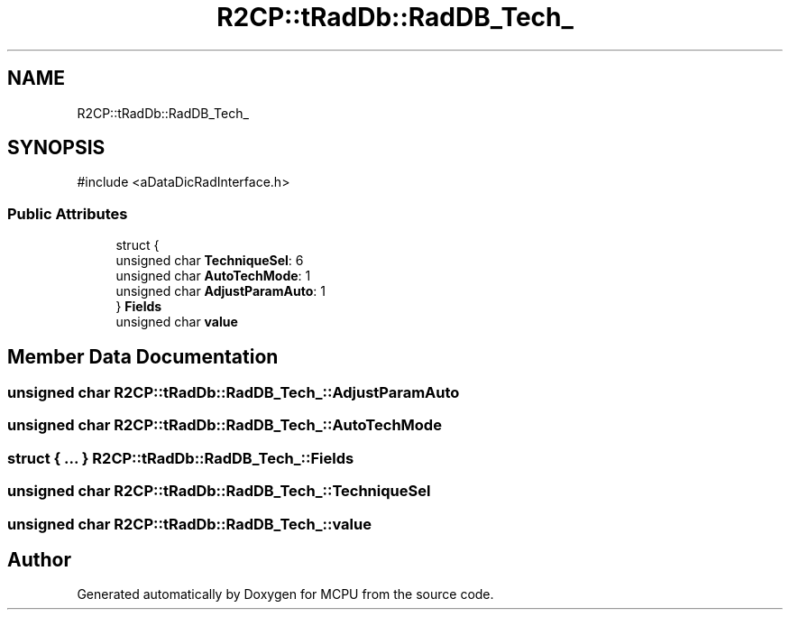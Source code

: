 .TH "R2CP::tRadDb::RadDB_Tech_" 3 "MCPU" \" -*- nroff -*-
.ad l
.nh
.SH NAME
R2CP::tRadDb::RadDB_Tech_
.SH SYNOPSIS
.br
.PP
.PP
\fR#include <aDataDicRadInterface\&.h>\fP
.SS "Public Attributes"

.in +1c
.ti -1c
.RI "struct {"
.br
.ti -1c
.RI "   unsigned char \fBTechniqueSel\fP: 6"
.br
.ti -1c
.RI "   unsigned char \fBAutoTechMode\fP: 1"
.br
.ti -1c
.RI "   unsigned char \fBAdjustParamAuto\fP: 1"
.br
.ti -1c
.RI "} \fBFields\fP"
.br
.ti -1c
.RI "unsigned char \fBvalue\fP"
.br
.in -1c
.SH "Member Data Documentation"
.PP 
.SS "unsigned char R2CP::tRadDb::RadDB_Tech_::AdjustParamAuto"

.SS "unsigned char R2CP::tRadDb::RadDB_Tech_::AutoTechMode"

.SS "struct  { \&.\&.\&. }  R2CP::tRadDb::RadDB_Tech_::Fields"

.SS "unsigned char R2CP::tRadDb::RadDB_Tech_::TechniqueSel"

.SS "unsigned char R2CP::tRadDb::RadDB_Tech_::value"


.SH "Author"
.PP 
Generated automatically by Doxygen for MCPU from the source code\&.
